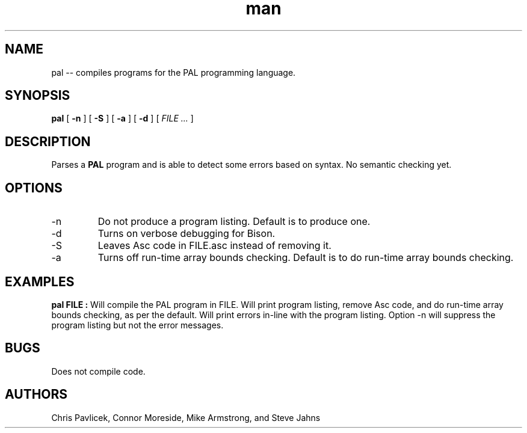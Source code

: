 .\" Manpage for pal.
.TH man 8 "18 October 2013" "0.1.0" "pal"
.SH NAME
pal \-\- compiles programs for the PAL programming language.
.SH SYNOPSIS
.B pal 
[
.B -n
]
[
.B -S
]
[
.B -a
] 
[
.B -d
]
[
.I FILE ...
]
.SH DESCRIPTION
Parses a
.B PAL
program and is able to detect some errors based on syntax. No semantic
checking yet.
.SH OPTIONS
.IP -n
Do not produce a program listing. Default is to produce one.
.IP -d
Turns on verbose debugging for Bison.
.IP -S
Leaves Asc code in FILE.asc instead of removing it.
.IP -a
Turns off run-time array bounds checking. Default is to do run-time
array bounds checking.
.SH EXAMPLES
.B pal FILE  :
Will compile the PAL program in FILE. Will print program listing,
remove Asc code, and do run-time array bounds checking, as per the
default. Will print errors in-line with the program listing. Option -n
will suppress the program listing but not the error messages.

.SH BUGS
Does not compile code.
.SH AUTHORS
Chris Pavlicek, Connor Moreside, Mike Armstrong, and Steve Jahns
